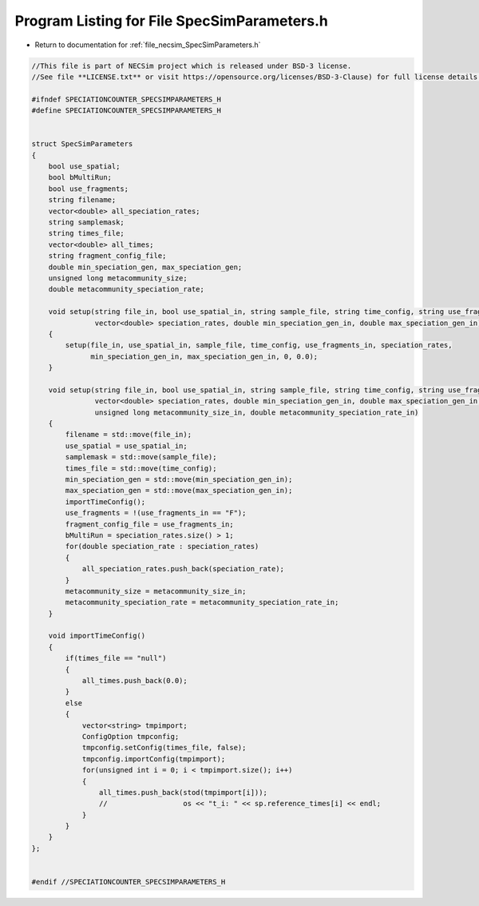 
.. _program_listing_file_necsim_SpecSimParameters.h:

Program Listing for File SpecSimParameters.h
============================================

- Return to documentation for :ref:`file_necsim_SpecSimParameters.h`

.. code-block:: cpp

   //This file is part of NECSim project which is released under BSD-3 license.
   //See file **LICENSE.txt** or visit https://opensource.org/licenses/BSD-3-Clause) for full license details.
   
   #ifndef SPECIATIONCOUNTER_SPECSIMPARAMETERS_H
   #define SPECIATIONCOUNTER_SPECSIMPARAMETERS_H
   
   
   struct SpecSimParameters
   {
       bool use_spatial;
       bool bMultiRun;
       bool use_fragments;
       string filename;
       vector<double> all_speciation_rates;
       string samplemask;
       string times_file;
       vector<double> all_times;
       string fragment_config_file;
       double min_speciation_gen, max_speciation_gen;
       unsigned long metacommunity_size;
       double metacommunity_speciation_rate;
   
       void setup(string file_in, bool use_spatial_in, string sample_file, string time_config, string use_fragments_in,
                  vector<double> speciation_rates, double min_speciation_gen_in, double max_speciation_gen_in)
       {
           setup(file_in, use_spatial_in, sample_file, time_config, use_fragments_in, speciation_rates,
                 min_speciation_gen_in, max_speciation_gen_in, 0, 0.0);
       }
   
       void setup(string file_in, bool use_spatial_in, string sample_file, string time_config, string use_fragments_in,
                  vector<double> speciation_rates, double min_speciation_gen_in, double max_speciation_gen_in,
                  unsigned long metacommunity_size_in, double metacommunity_speciation_rate_in)
       {
           filename = std::move(file_in);
           use_spatial = use_spatial_in;
           samplemask = std::move(sample_file);
           times_file = std::move(time_config);
           min_speciation_gen = std::move(min_speciation_gen_in);
           max_speciation_gen = std::move(max_speciation_gen_in);
           importTimeConfig();
           use_fragments = !(use_fragments_in == "F");
           fragment_config_file = use_fragments_in;
           bMultiRun = speciation_rates.size() > 1;
           for(double speciation_rate : speciation_rates)
           {
               all_speciation_rates.push_back(speciation_rate);
           }
           metacommunity_size = metacommunity_size_in;
           metacommunity_speciation_rate = metacommunity_speciation_rate_in;
       }
   
       void importTimeConfig()
       {
           if(times_file == "null")
           {
               all_times.push_back(0.0);
           }
           else
           {
               vector<string> tmpimport;
               ConfigOption tmpconfig;
               tmpconfig.setConfig(times_file, false);
               tmpconfig.importConfig(tmpimport);
               for(unsigned int i = 0; i < tmpimport.size(); i++)
               {
                   all_times.push_back(stod(tmpimport[i]));
                   //                  os << "t_i: " << sp.reference_times[i] << endl;
               }
           }
       }
   };
   
   
   #endif //SPECIATIONCOUNTER_SPECSIMPARAMETERS_H
